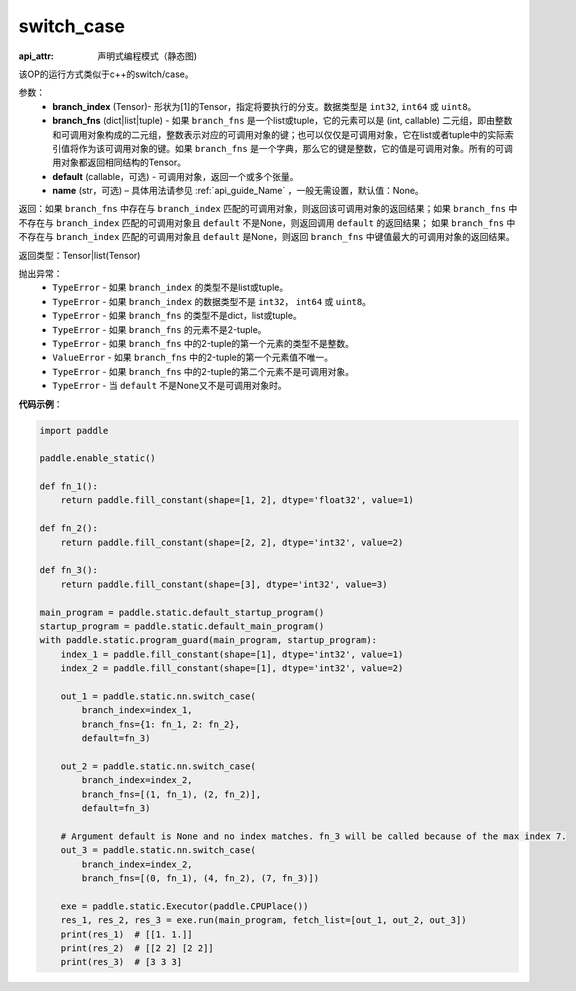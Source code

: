 .. _cn_api_fluid_layers_switch_case:

switch_case
-------------------------------


.. py:function:: paddle.static.nn.switch_case(branch_index, branch_fns, default=None, name=None)

:api_attr: 声明式编程模式（静态图)


该OP的运行方式类似于c++的switch/case。

参数：
    - **branch_index** (Tensor)- 形状为[1]的Tensor，指定将要执行的分支。数据类型是 ``int32``, ``int64`` 或 ``uint8``。
    - **branch_fns** (dict|list|tuple) - 如果 ``branch_fns`` 是一个list或tuple，它的元素可以是 (int, callable) 二元组，即由整数和可调用对象构成的二元组，整数表示对应的可调用对象的键；也可以仅仅是可调用对象，它在list或者tuple中的实际索引值将作为该可调用对象的键。如果 ``branch_fns`` 是一个字典，那么它的键是整数，它的值是可调用对象。所有的可调用对象都返回相同结构的Tensor。
    - **default** (callable，可选) - 可调用对象，返回一个或多个张量。
    - **name** (str，可选) – 具体用法请参见 :ref:`api_guide_Name` ，一般无需设置，默认值：None。

返回：如果 ``branch_fns`` 中存在与 ``branch_index`` 匹配的可调用对象，则返回该可调用对象的返回结果；如果 ``branch_fns`` 中不存在与 ``branch_index`` 匹配的可调用对象且 ``default`` 不是None，则返回调用 ``default`` 的返回结果；
如果 ``branch_fns`` 中不存在与 ``branch_index`` 匹配的可调用对象且 ``default`` 是None，则返回 ``branch_fns`` 中键值最大的可调用对象的返回结果。

返回类型：Tensor|list(Tensor)

抛出异常：
    - ``TypeError`` - 如果 ``branch_index`` 的类型不是list或tuple。
    - ``TypeError`` - 如果 ``branch_index`` 的数据类型不是 ``int32``， ``int64`` 或 ``uint8``。
    - ``TypeError`` - 如果 ``branch_fns`` 的类型不是dict，list或tuple。
    - ``TypeError`` - 如果 ``branch_fns`` 的元素不是2-tuple。
    - ``TypeError`` - 如果 ``branch_fns`` 中的2-tuple的第一个元素的类型不是整数。
    - ``ValueError`` - 如果 ``branch_fns`` 中的2-tuple的第一个元素值不唯一。
    - ``TypeError`` - 如果 ``branch_fns`` 中的2-tuple的第二个元素不是可调用对象。
    - ``TypeError`` - 当 ``default`` 不是None又不是可调用对象时。


**代码示例**：

.. code-block:: python

    import paddle

    paddle.enable_static()

    def fn_1():
        return paddle.fill_constant(shape=[1, 2], dtype='float32', value=1)

    def fn_2():
        return paddle.fill_constant(shape=[2, 2], dtype='int32', value=2)

    def fn_3():
        return paddle.fill_constant(shape=[3], dtype='int32', value=3)

    main_program = paddle.static.default_startup_program()
    startup_program = paddle.static.default_main_program()
    with paddle.static.program_guard(main_program, startup_program):
        index_1 = paddle.fill_constant(shape=[1], dtype='int32', value=1)
        index_2 = paddle.fill_constant(shape=[1], dtype='int32', value=2)

        out_1 = paddle.static.nn.switch_case(
            branch_index=index_1,
            branch_fns={1: fn_1, 2: fn_2},
            default=fn_3)

        out_2 = paddle.static.nn.switch_case(
            branch_index=index_2,
            branch_fns=[(1, fn_1), (2, fn_2)],
            default=fn_3)

        # Argument default is None and no index matches. fn_3 will be called because of the max index 7.
        out_3 = paddle.static.nn.switch_case(
            branch_index=index_2,
            branch_fns=[(0, fn_1), (4, fn_2), (7, fn_3)])

        exe = paddle.static.Executor(paddle.CPUPlace())
        res_1, res_2, res_3 = exe.run(main_program, fetch_list=[out_1, out_2, out_3])
        print(res_1)  # [[1. 1.]]
        print(res_2)  # [[2 2] [2 2]]
        print(res_3)  # [3 3 3]
